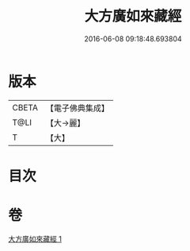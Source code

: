 #+TITLE: 大方廣如來藏經 
#+DATE: 2016-06-08 09:18:48.693804

* 版本
 |     CBETA|【電子佛典集成】|
 |      T@LI|【大→麗】   |
 |         T|【大】     |

* 目次

* 卷
[[file:KR6i0324_001.txt][大方廣如來藏經 1]]

